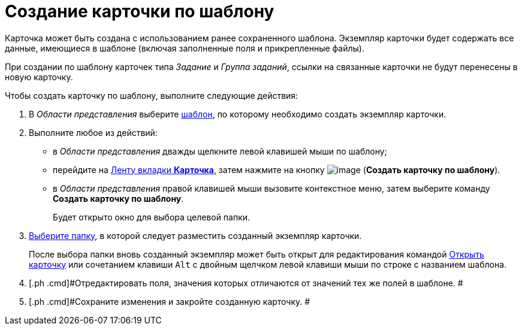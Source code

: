 = Создание карточки по шаблону

Карточка может быть создана с использованием ранее сохраненного шаблона. Экземпляр карточки будет содержать все данные, имеющиеся в шаблоне (включая заполненные поля и прикрепленные файлы).

При создании по шаблону карточек типа _Задание_ и _Группа заданий_, ссылки на связанные карточки не будут перенесены в новую карточку.

Чтобы создать карточку по шаблону, выполните следующие действия:

. [.ph .cmd]#В _Области представления_ выберите xref:Card_convert_to_template.adoc[шаблон], по которому необходимо создать экземпляр карточки.#
. [.ph .cmd]#Выполните любое из действий:#
* в _Области представления_ дважды щелкните левой клавишей мыши по шаблону;
* перейдите на xref:Interface_ribbon_card.html[Ленту вкладки [.keyword]*Карточка*], затем нажмите на кнопку image:img/Buttons/card_create_from_template.png[image] ([.keyword]*Создать карточку по шаблону*).
* в _Области представления_ правой клавишей мыши вызовите контекстное меню, затем выберите команду [.keyword]*Создать карточку по шаблону*.
+
Будет открыто окно для выбора целевой папки.
. [.ph .cmd]#xref:Folder_select.adoc[Выберите папку], в которой следует разместить созданный экземпляр карточки.#
+
После выбора папки вновь созданный экземпляр может быть открыт для редактирования командой xref:Card_open.adoc[Открыть карточку] или сочетанием клавиши [.kbd .ph .userinput]`Alt` с двойным щелчком левой клавиши мыши по строке с названием шаблона.
. [.ph .cmd]#Отредактировать поля, значения которых отличаются от значений тех же полей в шаблоне. #
. [.ph .cmd]#Сохраните изменения и закройте созданную карточку. #
